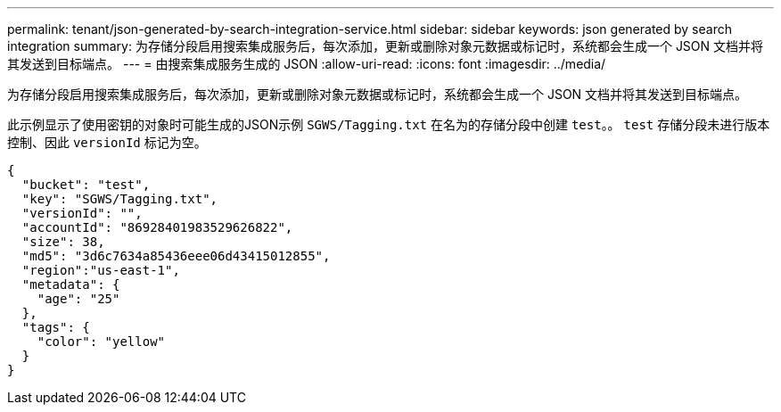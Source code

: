 ---
permalink: tenant/json-generated-by-search-integration-service.html 
sidebar: sidebar 
keywords: json generated by search integration 
summary: 为存储分段启用搜索集成服务后，每次添加，更新或删除对象元数据或标记时，系统都会生成一个 JSON 文档并将其发送到目标端点。 
---
= 由搜索集成服务生成的 JSON
:allow-uri-read: 
:icons: font
:imagesdir: ../media/


[role="lead"]
为存储分段启用搜索集成服务后，每次添加，更新或删除对象元数据或标记时，系统都会生成一个 JSON 文档并将其发送到目标端点。

此示例显示了使用密钥的对象时可能生成的JSON示例 `SGWS/Tagging.txt` 在名为的存储分段中创建 `test`。。 `test` 存储分段未进行版本控制、因此 `versionId` 标记为空。

[listing]
----
{
  "bucket": "test",
  "key": "SGWS/Tagging.txt",
  "versionId": "",
  "accountId": "86928401983529626822",
  "size": 38,
  "md5": "3d6c7634a85436eee06d43415012855",
  "region":"us-east-1",
  "metadata": {
    "age": "25"
  },
  "tags": {
    "color": "yellow"
  }
}
----